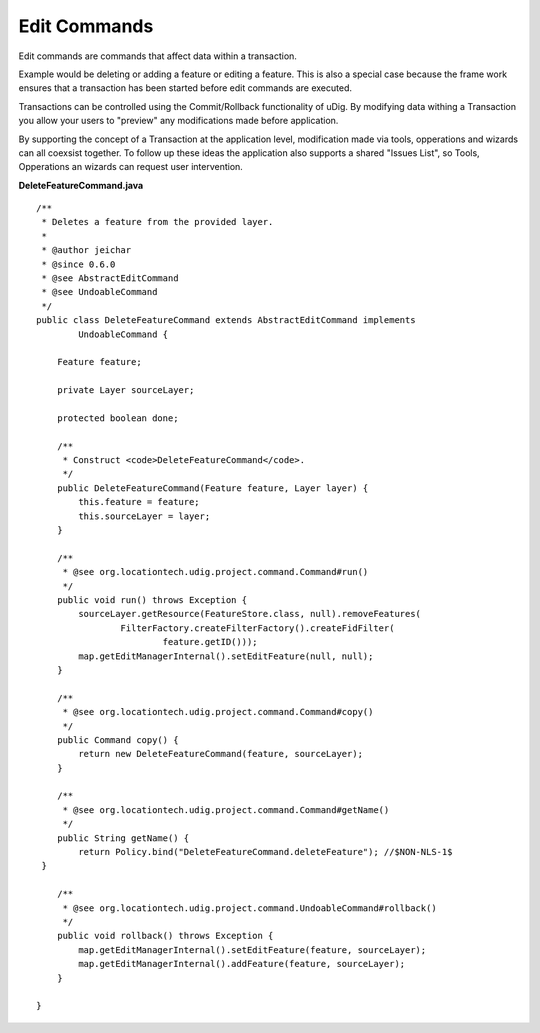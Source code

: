 Edit Commands
~~~~~~~~~~~~~

Edit commands are commands that affect data within a transaction.

Example would be deleting or adding a feature or editing a feature. This is also a special case
because the frame work ensures that a transaction has been started before edit commands are
executed.

Transactions can be controlled using the Commit/Rollback functionality of uDig. By modifying data
withing a Transaction you allow your users to "preview" any modifications made before application.

By supporting the concept of a Transaction at the application level, modification made via tools,
opperations and wizards can all coexsist together. To follow up these ideas the application also
supports a shared "Issues List", so Tools, Opperations an wizards can request user intervention.

**DeleteFeatureCommand.java**

::

    /**
     * Deletes a feature from the provided layer.
     *  
     * @author jeichar
     * @since 0.6.0
     * @see AbstractEditCommand
     * @see UndoableCommand
     */
    public class DeleteFeatureCommand extends AbstractEditCommand implements
            UndoableCommand {

        Feature feature;

        private Layer sourceLayer;

        protected boolean done;

        /**
         * Construct <code>DeleteFeatureCommand</code>.
         */
        public DeleteFeatureCommand(Feature feature, Layer layer) {
            this.feature = feature;
            this.sourceLayer = layer;
        }

        /**
         * @see org.locationtech.udig.project.command.Command#run()
         */
        public void run() throws Exception {
            sourceLayer.getResource(FeatureStore.class, null).removeFeatures(
                    FilterFactory.createFilterFactory().createFidFilter(
                            feature.getID()));
            map.getEditManagerInternal().setEditFeature(null, null);
        }

        /**
         * @see org.locationtech.udig.project.command.Command#copy()
         */
        public Command copy() {
            return new DeleteFeatureCommand(feature, sourceLayer);
        }

        /**
         * @see org.locationtech.udig.project.command.Command#getName()
         */
        public String getName() {
            return Policy.bind("DeleteFeatureCommand.deleteFeature"); //$NON-NLS-1$
     }

        /**
         * @see org.locationtech.udig.project.command.UndoableCommand#rollback()
         */
        public void rollback() throws Exception {
            map.getEditManagerInternal().setEditFeature(feature, sourceLayer);
            map.getEditManagerInternal().addFeature(feature, sourceLayer);
        }

    }

